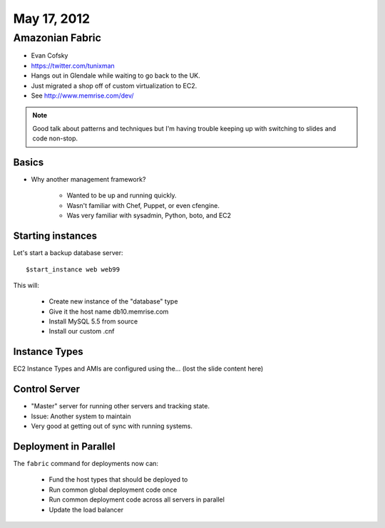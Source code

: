 ============
May 17, 2012
============


Amazonian Fabric
==================

* Evan Cofsky
* https://twitter.com/tunixman
* Hangs out in Glendale while waiting to go back to the UK.
* Just migrated a shop off of custom virtualization to EC2.
* See http://www.memrise.com/dev/

.. note:: Good talk about patterns and techniques but I'm having trouble keeping up with switching to slides and code non-stop.

Basics
--------

* Why another management framework?

    * Wanted to be up and running quickly.
    * Wasn't familiar with Chef, Puppet, or even cfengine.
    * Was very familiar with sysadmin, Python, boto, and EC2


Starting instances
--------------------

Let's start a backup database server::

    $start_instance web web99
    
This will:

    * Create new instance of the "database" type
    * Give it the host name db10.memrise.com
    * Install MySQL 5.5 from source
    * Install our custom .cnf
    
Instance Types
-----------------

EC2 Instance Types and AMIs are configured using the... (lost the slide content here)

Control Server
----------------

* "Master" server for running other servers and tracking state.
* Issue: Another system to maintain
* Very good at getting out of sync with running systems.

Deployment in Parallel
-----------------------

The ``fabric`` command for deployments now can:

    * Fund the host types that should be deployed to
    * Run common global deployment code once
    * Run common deployment code across all servers in parallel
    * Update the load balancer
